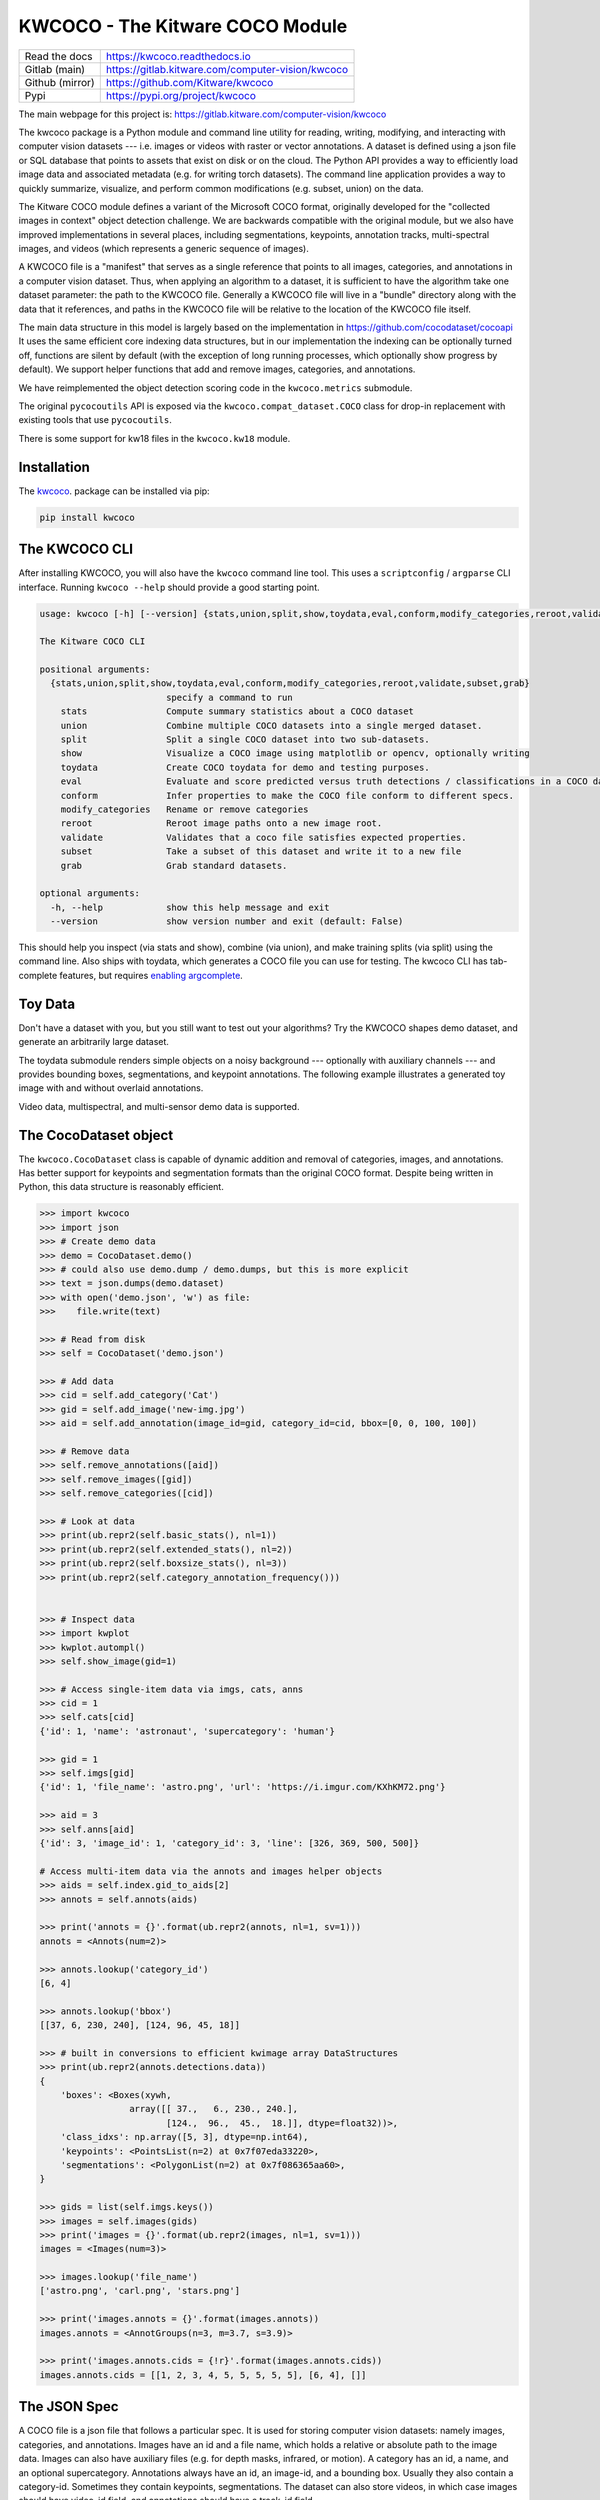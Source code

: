 KWCOCO - The Kitware COCO Module
================================

.. # TODO Get CI services running on gitlab 

|GitlabCIPipeline| |GitlabCICoverage| |Appveyor| |Pypi| |Downloads| |ReadTheDocs|

+------------------+------------------------------------------------------+
| Read the docs    | https://kwcoco.readthedocs.io                        |
+------------------+------------------------------------------------------+
| Gitlab (main)    | https://gitlab.kitware.com/computer-vision/kwcoco    |
+------------------+------------------------------------------------------+
| Github (mirror)  | https://github.com/Kitware/kwcoco                    |
+------------------+------------------------------------------------------+
| Pypi             | https://pypi.org/project/kwcoco                      |
+------------------+------------------------------------------------------+

The main webpage for this project is: https://gitlab.kitware.com/computer-vision/kwcoco

The kwcoco package is a Python module and command line utility for reading,
writing, modifying, and interacting with computer vision datasets --- i.e.
images or videos with raster or vector annotations. A dataset is defined using
a json file or SQL database that points to assets that exist on disk or on the
cloud. The Python API provides a way to efficiently load image data and
associated metadata (e.g. for writing torch datasets). The command line
application provides a way to quickly summarize, visualize, and perform common
modifications (e.g. subset, union) on the data.

The Kitware COCO module defines a variant of the Microsoft COCO format,
originally developed for the "collected images in context" object detection
challenge. We are backwards compatible with the original module, but we also
have improved implementations in several places, including segmentations,
keypoints, annotation tracks, multi-spectral images, and videos (which
represents a generic sequence of images).

A KWCOCO file is a "manifest" that serves as a single reference that points to
all images, categories, and annotations in a computer vision dataset. Thus,
when applying an algorithm to a dataset, it is sufficient to have the algorithm
take one dataset parameter: the path to the KWCOCO file.  Generally a KWCOCO
file will live in a "bundle" directory along with the data that it references,
and paths in the KWCOCO file will be relative to the location of the KWCOCO
file itself.

The main data structure in this model is largely based on the implementation in
https://github.com/cocodataset/cocoapi It uses the same efficient core indexing
data structures, but in our implementation the indexing can be optionally
turned off, functions are silent by default (with the exception of long running
processes, which optionally show progress by default). We support helper
functions that add and remove images, categories, and annotations. 

We have reimplemented the object detection scoring code in the ``kwcoco.metrics``
submodule.  

The original ``pycocoutils`` API is exposed via the ``kwcoco.compat_dataset.COCO``
class for drop-in replacement with existing tools that use ``pycocoutils``. 

There is some support for kw18 files in the ``kwcoco.kw18`` module.

Installation
------------

The `kwcoco <https://pypi.org/project/kwcoco/>`_.  package can be installed via pip:

.. code-block:: bash

    pip install kwcoco


The KWCOCO CLI
--------------

After installing KWCOCO, you will also have the ``kwcoco`` command line tool. 
This uses a ``scriptconfig`` / ``argparse`` CLI interface. Running ``kwcoco
--help`` should provide a good starting point.

.. code-block:: 

    usage: kwcoco [-h] [--version] {stats,union,split,show,toydata,eval,conform,modify_categories,reroot,validate,subset,grab} ...

    The Kitware COCO CLI

    positional arguments:
      {stats,union,split,show,toydata,eval,conform,modify_categories,reroot,validate,subset,grab}
                            specify a command to run
        stats               Compute summary statistics about a COCO dataset
        union               Combine multiple COCO datasets into a single merged dataset.
        split               Split a single COCO dataset into two sub-datasets.
        show                Visualize a COCO image using matplotlib or opencv, optionally writing
        toydata             Create COCO toydata for demo and testing purposes.
        eval                Evaluate and score predicted versus truth detections / classifications in a COCO dataset
        conform             Infer properties to make the COCO file conform to different specs.
        modify_categories   Rename or remove categories
        reroot              Reroot image paths onto a new image root.
        validate            Validates that a coco file satisfies expected properties.
        subset              Take a subset of this dataset and write it to a new file
        grab                Grab standard datasets.

    optional arguments:
      -h, --help            show this help message and exit
      --version             show version number and exit (default: False)


This should help you inspect (via stats and show), combine (via union), and
make training splits (via split) using the command line. Also ships with
toydata, which generates a COCO file you can use for testing. The kwcoco CLI
has tab-complete features, but requires 
`enabling argcomplete <docs/source/on_autocomplete.rst>`_.


Toy Data
--------

Don't have a dataset with you, but you still want to test out your algorithms?
Try the KWCOCO shapes demo dataset, and generate an arbitrarily large dataset.

The toydata submodule renders simple objects on a noisy background ---
optionally with auxiliary channels --- and provides bounding boxes,
segmentations, and keypoint annotations. The following example illustrates a
generated toy image with and without overlaid annotations. 


..  ..image:: https://i.imgur.com/2K17R2U.png

.. image:: https://i.imgur.com/Vk0zUH1.png
   :height: 100px
   :align: left


Video data, multispectral, and multi-sensor demo data is supported.


.. image:: https://i.imgur.com/LNBkckz.gif
   :height: 100px
   :align: left


The CocoDataset object
----------------------

The ``kwcoco.CocoDataset`` class is capable of dynamic addition and removal of
categories, images, and annotations. Has better support for keypoints and
segmentation formats than the original COCO format. Despite being written in
Python, this data structure is reasonably efficient.


.. code-block:: python

        >>> import kwcoco
        >>> import json
        >>> # Create demo data
        >>> demo = CocoDataset.demo()
        >>> # could also use demo.dump / demo.dumps, but this is more explicit
        >>> text = json.dumps(demo.dataset)
        >>> with open('demo.json', 'w') as file:
        >>>    file.write(text)

        >>> # Read from disk
        >>> self = CocoDataset('demo.json')

        >>> # Add data
        >>> cid = self.add_category('Cat')
        >>> gid = self.add_image('new-img.jpg')
        >>> aid = self.add_annotation(image_id=gid, category_id=cid, bbox=[0, 0, 100, 100])

        >>> # Remove data
        >>> self.remove_annotations([aid])
        >>> self.remove_images([gid])  
        >>> self.remove_categories([cid])

        >>> # Look at data
        >>> print(ub.repr2(self.basic_stats(), nl=1))
        >>> print(ub.repr2(self.extended_stats(), nl=2))
        >>> print(ub.repr2(self.boxsize_stats(), nl=3))
        >>> print(ub.repr2(self.category_annotation_frequency()))
        

        >>> # Inspect data
        >>> import kwplot
        >>> kwplot.autompl()
        >>> self.show_image(gid=1)

        >>> # Access single-item data via imgs, cats, anns
        >>> cid = 1
        >>> self.cats[cid]
        {'id': 1, 'name': 'astronaut', 'supercategory': 'human'}

        >>> gid = 1
        >>> self.imgs[gid]
        {'id': 1, 'file_name': 'astro.png', 'url': 'https://i.imgur.com/KXhKM72.png'}

        >>> aid = 3
        >>> self.anns[aid]
        {'id': 3, 'image_id': 1, 'category_id': 3, 'line': [326, 369, 500, 500]}

        # Access multi-item data via the annots and images helper objects
        >>> aids = self.index.gid_to_aids[2]
        >>> annots = self.annots(aids)

        >>> print('annots = {}'.format(ub.repr2(annots, nl=1, sv=1)))
        annots = <Annots(num=2)>

        >>> annots.lookup('category_id')
        [6, 4]

        >>> annots.lookup('bbox')
        [[37, 6, 230, 240], [124, 96, 45, 18]]

        >>> # built in conversions to efficient kwimage array DataStructures
        >>> print(ub.repr2(annots.detections.data))
        {
            'boxes': <Boxes(xywh,
                         array([[ 37.,   6., 230., 240.],
                                [124.,  96.,  45.,  18.]], dtype=float32))>,
            'class_idxs': np.array([5, 3], dtype=np.int64),
            'keypoints': <PointsList(n=2) at 0x7f07eda33220>,
            'segmentations': <PolygonList(n=2) at 0x7f086365aa60>,
        }
        
        >>> gids = list(self.imgs.keys())
        >>> images = self.images(gids)
        >>> print('images = {}'.format(ub.repr2(images, nl=1, sv=1)))
        images = <Images(num=3)>

        >>> images.lookup('file_name')
        ['astro.png', 'carl.png', 'stars.png']

        >>> print('images.annots = {}'.format(images.annots))
        images.annots = <AnnotGroups(n=3, m=3.7, s=3.9)>

        >>> print('images.annots.cids = {!r}'.format(images.annots.cids))
        images.annots.cids = [[1, 2, 3, 4, 5, 5, 5, 5, 5], [6, 4], []]


The JSON Spec
-------------

A COCO file is a json file that follows a particular spec. It is used for
storing computer vision datasets: namely images, categories, and annotations.
Images have an id and a file name, which holds a relative or absolute path to
the image data. Images can also have auxiliary files (e.g. for depth masks,
infrared, or motion). A category has an id, a name, and an optional
supercategory.  Annotations always have an id, an image-id, and a bounding box.
Usually they also contain a category-id. Sometimes they contain keypoints,
segmentations. The dataset can also store videos, in which case images should
have video_id field, and annotations should have a track_id field.

An implementation and extension of the original MS-COCO API [1]_.

Dataset Spec:

An informal description of the spec given in: `kwcoco/coco_schema_informal.rst <kwcoco/coco_schema_informal.rst>`_.

For a formal description of the spec see the  `kwcoco/coco_schema.json <kwcoco/coco_schema.json>`_.

For more information on the "warp" transforms see `warping_and_spaces <docs/source/concepts/warping_and_spaces.rst>`_. 


The CocoDatset API Grouped by Functinoality
-------------------------------------------

The following are grouped attribute/method names of a ``kwcoco.CocoDataset``.
See the in-code documentation for further details.

.. code-block:: python

    {
        'classmethod': [
            'coerce',
            'demo',
            'from_coco_paths',
            'from_data',
            'from_image_paths',
            'random',
        ],
        'slots': [
            'index',
            'hashid',
            'hashid_parts',
            'tag',
            'dataset',
            'bundle_dpath',
            'assets_dpath',
            'cache_dpath',
        ],
        'property': [
            'anns',
            'cats',
            'cid_to_aids',
            'data_fpath',
            'data_root',
            'fpath',
            'gid_to_aids',
            'img_root',
            'imgs',
            'n_annots',
            'n_cats',
            'n_images',
            'n_videos',
            'name_to_cat',
        ],
        'method(via MixinCocoAddRemove)': [
            'add_annotation',
            'add_annotations',
            'add_category',
            'add_image',
            'add_images',
            'add_video',
            'clear_annotations',
            'clear_images',
            'ensure_category',
            'ensure_image',
            'remove_annotation',
            'remove_annotation_keypoints',
            'remove_annotations',
            'remove_categories',
            'remove_images',
            'remove_keypoint_categories',
            'remove_videos',
            'set_annotation_category',
        ],
        'method(via MixinCocoObjects)': [
            'annots',
            'categories',
            'images',
            'videos',
        ],
        'method(via MixinCocoStats)': [
            'basic_stats',
            'boxsize_stats',
            'category_annotation_frequency',
            'category_annotation_type_frequency',
            'conform',
            'extended_stats',
            'find_representative_images',
            'keypoint_annotation_frequency',
            'stats',
            'validate',
        ],
        'method(via MixinCocoAccessors)': [
            'category_graph',
            'delayed_load',
            'get_auxiliary_fpath',
            'get_image_fpath',
            'keypoint_categories',
            'load_annot_sample',
            'load_image',
            'object_categories',
        ],
        'method(via CocoDataset)': [
            'copy',
            'dump',
            'dumps',
            'subset',
            'union',
            'view_sql',
        ],
        'method(via MixinCocoExtras)': [
            'corrupted_images',
            'missing_images',
            'rename_categories',
            'reroot',
        ],
        'method(via MixinCocoDraw)': [
            'draw_image',
            'imread',
            'show_image',
        ],
    }


Converting your RGB data to KWCOCO
----------------------------------

Assuming you have programmatic access to your dataset you can easily convert to
a coco file using process similar to the following code:

.. code-block:: python

    # ASSUME INPUTS 
    # my_classes: a list of category names
    # my_annots: a list of annotation objects with bounding boxes, images, and categories
    # my_images: a list of image files.

    my_images = [
        'image1.png',
        'image2.png',
        'image3.png',
    ]

    my_classes = [
        'spam', 'eggs', 'ham', 'jam'
    ]

    my_annots = [
        {'image': 'image1.png', 'box': {'tl_x':  2, 'tl_y':  3, 'br_x':  5, 'br_y':  7}, 'category': 'spam'},
        {'image': 'image1.png', 'box': {'tl_x': 11, 'tl_y': 13, 'br_x': 17, 'br_y': 19}, 'category': 'spam'},
        {'image': 'image3.png', 'box': {'tl_x': 23, 'tl_y': 29, 'br_x': 31, 'br_y': 37}, 'category': 'eggs'},
        {'image': 'image3.png', 'box': {'tl_x': 41, 'tl_y': 43, 'br_x': 47, 'br_y': 53}, 'category': 'spam'},
        {'image': 'image3.png', 'box': {'tl_x': 59, 'tl_y': 61, 'br_x': 67, 'br_y': 71}, 'category': 'jam'},
        {'image': 'image3.png', 'box': {'tl_x': 73, 'tl_y': 79, 'br_x': 83, 'br_y': 89}, 'category': 'spam'},
    ]

    # The above is just an example input, it is left as an exercise for the
    # reader to translate that to your own dataset.

    import kwcoco
    import kwimage

    # A kwcoco.CocoDataset is simply an object that manages an underlying
    # `dataset` json object. It contains methods to dynamically, add, remove,
    # and modify these data structures, efficient lookup tables, and many more
    # conveniences when working and playing with vision datasets.
    my_dset = kwcoco.CocoDataset()

    for catname in my_classes:
        my_dset.add_category(name=catname)

    for image_path in my_images:
        my_dset.add_image(file_name=image_path)

    for annot in my_annots:
        # The index property provides fast lookups into the json data structure
        cat = my_dset.index.name_to_cat[annot['category']]
        img = my_dset.index.file_name_to_img[annot['image']]
        # One quirk of the coco format is you need to be aware that
        # boxes are in <top-left-x, top-left-y, width-w, height-h> format.
        box = annot['box']
        # Use kwimage.Boxes to preform quick, reliable, and readable
        # conversions between common bounding box formats.
        tlbr = [box['tl_x'], box['tl_y'], box['br_x'], box['br_y']]
        xywh = kwimage.Boxes([tlbr], 'tlbr').toformat('xywh').data[0].tolist()
        my_dset.add_annotation(bbox=xywh, image_id=img['id'], category_id=cat['id'])

    # Dump the underlying json `dataset` object to a file
    my_dset.fpath = 'my-converted-dataset.mscoco.json'
    my_dset.dump(my_dset.fpath, newlines=True)

    # Dump the underlying json `dataset` object to a string
    print(my_dset.dumps(newlines=True))


KWCOCO Spaces
-------------

There are 3 spaces that a user of kwcoco may need to be concerned with
depending on their dataset: (1) video space, (2) image space, and (3)
asset/auxiliary space.

Videos can contain multiple images, images can contain multiple asset/auxiliary
items, and kwcoco needs to know about any transformation that relates between
different levels in this heirarchy.

1. Video space - In a sequence of images, each individual image might be at a
   different resolution, or misaligned with other images in the sequence.
   This space is only important when working with images in "video" sequences.

2. Image space - If an image contains multiple auxiliary / asset items, this is
   the space that they are all re sampled to at the "image level". Note all
   annotations on images should always be given in image space by convention.

1. Auxiliary / Asset Space - This is the native space/resolution of the raster
   image data that lives on disk that KWCOCO points to. When an image consists of
   only a single asset. This space is only important when an image contains
   multiple files at different resolutions.


When an item is registered in a space. (i.e. you register a video, image, or
auxiliary/asset item), kwcoco will benefit from knowing (1) the width/height of
the object in it's own space, and any transformation from that object to it's
parent space --- i.e. an auxiliary/asset item needs to know how to be
transformed into image space, and an image needs to know how to be transformed
into video space (if applicable). This warping can be as simple as a scale
factor or as complex as a full homography matrix (and we may generalize beyond
this), and is specified via the `TransformSpec`. When this transform is
unspecified it is assumed to be the identity transform, so for pre-aligned
datasets, the user does not need to worry about the differentiation between
spaces and simply work in "image space".


Converting your Multispectral Multiresolution Data to KWCOCO
------------------------------------------------------------

KWCOCO has the ability to work with multispectral images. More generally, a
KWCOCO image can contain any number of "raster assets". The motivating use case
is multispectral imagery, but this also incorporates more general use cases
where rasters can represent metadata from a depth sensor, or stereo images,
etc.

Put plainly, a KWCOCO image can consist of multiple image files, and each of
those image file can have any number of channels. Furthermore, these image
files do not need to have the same resolution. However, the channels
within a single image currently must be unique.

Because images can be in different resolutions, we need to bring up the topic
of "KWCOCO spaces". For full info on this, see the discussion on "KWCOCO
spaces", but briefly, there are 3 spaces that a user of kwcoco needs to be
concerned with: (1) video space, (2) image space, and (3) asset/auxiliary
space, and KWCOCO will want to know how. 

As a simple example, lets assume you have a dataset containing sequences of RGB
images, corresponding infrared images, depth estimations, and optical flow
estimations. The infrared images are stored in half-resolution of the RGB
images, but the depth and flow data is at the same resolution as the RGB data.
The RGB images have 3 channels the flow images have 2 channels, and depth and
ir have 1 channel.


If our images on disk look like:


.. code-block:: 

    - video1/vid1_frame1_rgb.tif
    - video1/vid1_frame1_ir.tif
    - video1/vid1_frame1_depth.tif
    - video1/vid1_frame1_flow.tif
    - video1/vid1_frame2_rgb.tif
    - video1/vid1_frame2_ir.tif
    - video1/vid1_frame2_depth.tif
    - video1/vid1_frame2_flow.tif
    - video1/vid1_frame3_rgb.tif
    - video1/vid1_frame3_ir.tif
    - video1/vid1_frame3_depth.tif
    - video1/vid1_frame3_flow.tif


We can add them to a custom kwcoco file using the following code.

First, lets's actually make dummy data for those images on disk.

.. code-block:: python

   import numpy as np
   import kwimage
   import ubelt as ub
   num_frames = 3
   num_videos = 1
   width, height = 64, 64

   bundle_dpath = ub.Path('demo_bundle').ensuredir()
   for vidid in range(1, num_videos + 1):
       vid_dpath = (bundle_dpath / f'video{vidid}').ensuredir()
       for frame_num in range(1, num_frames + 1):
           kwimage.imwrite(vid_dpath / f'vid{vidid}_frame{frame_num}_rgb.tif', np.random.rand(height, width, 3))
           kwimage.imwrite(vid_dpath / f'vid{vidid}_frame{frame_num}_ir.tif', np.random.rand(height // 2, width // 2))
           kwimage.imwrite(vid_dpath / f'vid{vidid}_frame{frame_num}_depth.tif', np.random.rand(height, width, 1))
           kwimage.imwrite(vid_dpath / f'vid{vidid}_frame{frame_num}_flow.tif', np.random.rand(height, width, 2))


Now lets create a kwcoco dataset to register them. We use the channel spec to denote what the channels are.

.. code-block:: python

    import ubelt as ub
    import os
    bundle_dpath = ub.Path('demo_bundle')

    import kwcoco
    import kwimage
    dset = kwcoco.CocoDataset()
    dset.fpath = bundle_dpath / 'data.kwcoco.json'

    # We will define a map from our suffix codes in the filename to
    # kwcoco channel specs that indicate the number of channels
    channel_spec_mapping = {
       'rgb': 'red|green|blue',  # rgb is 3 channels
       'flow': 'fx|fy',  # flow is 2 channels
       'ir': 'ir',
       'depth': 'depth',
    }

    for video_dpath in bundle_dpath.glob('video*'):
       # Add a video and give it a name.
       vidid = dset.add_video(name=video_dpath.name)

       # Parse out information that we need from the filenames. 
       # Lots of different ways to do this depending on the use case.
       assets = []
       for fpath in video_dpath.glob('*.tif'):
           _, frame_part, chan_part = fpath.stem.split('_')
           frame_index = int(frame_part[5:])
           assets.append({
               'frame_num': frame_index,
               'channels': channel_spec_mapping[chan_part],
               'fpath': fpath,
           })

       # Group all data from the same frame together.
       frame_to_group = ub.group_items(assets, lambda x: x['frame_num'])
       for frame_index, group in frame_to_group.items():
           # Let us lookup data by channels
           chan_to_item = {item['channels']: item for item in group}
           # Grab the RGB data as it will be our "primary" asset
           rgbdata = chan_to_item['red|green|blue']

           # Use the prefix for the image name
           name = rgbdata['fpath'].stem.split('_rgb')[0]

           height, width = kwimage.load_image_shape(rgbdata['fpath'])[0:2]

           # First add the base image. We will add this image as
           # without a file_name because all of its data will be stored 
           # in its auxiliary list. We will assume all images in the
           # video are aligned, so we set `warp_img_to_vid` to be the
           # identity matrix.
           gid = dset.add_image(
               name=name, width=width, height=height,
               warp_img_to_vid=kwimage.Affine.eye().concise())

           # We could have constructed the auxiliary item dictionaries
           # explicitly and added them in the previous step, but we 
           # will use the CocoImage api to do this instead.
           coco_img = dset.coco_image(gid)

           for item in group:
               fpath = item['fpath']
               height, width = kwimage.load_image_shape(fpath)[0:2]
               file_name = os.fspath(fpath.relative_to(bundle_dpath))
               coco_img.add_auxiliary_item(
                   file_name=file_name, channels=item['channels'], width=width,
                   height=height)

    # We can always double check we did not make errors using kwcoco validate
    dset.validate()


Now we have a multispectral multi-resolution dataset. You can load specific
subsets of channels (in specific subregions is your data is stored in the COG
or a RAW format) using the delayed load interface.

.. code-block:: python


    # Get a coco image.
    gid = 1
    coco_img = dset.coco_image(gid)

    # Tell delayed load what channels we want. We can 
    # also specify which "space" we want to load it in.
    # Note: that when specifying channels from multiple asset items
    # it is not possible to sample in the the auxiliary / asset space 
    # so only image and video are allowed there.
    delayed_img = coco_img.imdelay('fx|depth|red', space='image')

    # We finalize the data to load it
    imdata = delayed_img.finalize()

    # We can show it if we want, but it's just random data.
    import kwplot
    kwplot.autompl()
    kwplot.imshow(imdata)


Somewhat more interesting is to use the KWCOCO demodata. We can see here that
videos can contain multiple images at different resolutions and each image can
contain different number of channels.

.. code-block:: python

    import kwcoco
    import kwarray
    import kwimage
    dset = kwcoco.CocoDataset.demo('vidshapes8-msi-multisensor')

    gid = 1
    coco_img = dset.coco_image(gid)

    # Randomly select 3 channels to use
    avail_channels = coco_img.channels.fuse().as_list()
    channels = '|'.join(kwarray.shuffle(avail_channels)[0:3])
    print('channels = {!r}'.format(channels))

    delayed_img = coco_img.imdelay(channels, space='video')

    imdata = delayed_img.finalize()

    # Depending on the sensor intensity might be out of standard ranges,
    # we can use kwimage to robustly normalize for this. This lets
    # us visualize data with false color.
    canvas = kwimage.normalize_intensity(imdata, axis=2)
    canvas = np.ascontiguousarray(canvas)

    # We can draw the annotations on the image, but be cognizant of the spaces.
    # Annotations are always in "image" space, so if we loaded in "video" space
    # then we need to warp to that.
    imgspace_dets = dset.annots(gid=gid).detections
    vidspace_dets = imgspace_dets.warp(coco_img.warp_vid_from_img)

    canvas = vidspace_dets.draw_on(canvas)

    import kwplot
    kwplot.autompl()
    kwplot.imshow(canvas)


The result of the above code is (note the data is random, so it may differ on your machine):

.. image:: https://i.imgur.com/hrFFwII.png
   :height: 100px
   :align: left


Key notes to takeaway:

* KWCOCO can register many assets at different resolutions, register groups depicting the same scene at a particular time into an "image", and then groups of images can be grouped into "videos".

* Annotations are always specified in image space

* Channel code within a single image should never be duplicated.


The KWCOCO Channel Specification
--------------------------------

To summarize ``kwcoco.ChannelSpec`` and ``kwcoco.FusedChannelSpec`` represent a
set of channels or bands in an image.  A FusedChannelSpec could be as simple as
``red|green|blue``, or more complex like: ``red|green|blue|nir|swir16|swir22``
and a ChannelSpec can be a collection of one or more FusedChannelSpecs
separated by a comma.


The home of the channel specification has moved to 
`delayed_image <https://gitlab.kitware.com/computer-vision/delayed_image>`_.
See the `delayed image channel spec docs <https://delayed-image.readthedocs.io/en/latest/delayed_image.channel_spec.html#>`_ for more details.


Related Work
------------

There are several other COCO libraries available:

* https://pypi.org/project/coco-lib/
* https://github.com/cocodataset/cocoapi
* https://pypi.org/project/fast-coco-eval/
* https://pypi.org/project/coco-assistant/
* https://pypi.org/project/cocorepr/

Tools that work with COCO files:

* https://voxel51.com/docs/fiftyone/



.. [1] http://cocodataset.org/#format-data

.. [2] https://github.com/nightrome/cocostuffapi/blob/master/PythonAPI/pycocotools/mask.py
      

.. |Pypi| image:: https://img.shields.io/pypi/v/kwcoco.svg
   :target: https://pypi.python.org/pypi/kwcoco

.. |Downloads| image:: https://img.shields.io/pypi/dm/kwcoco.svg
   :target: https://pypistats.org/packages/kwcoco

.. |ReadTheDocs| image:: https://readthedocs.org/projects/kwcoco/badge/?version=release
    :target: https://kwcoco.readthedocs.io/en/release/

.. # See: https://ci.appveyor.com/project/jon.crall/kwcoco/settings/badges
.. |Appveyor| image:: https://ci.appveyor.com/api/projects/status/py3s2d6tyfjc8lm3/branch/master?svg=true
   :target: https://ci.appveyor.com/project/jon.crall/kwcoco/branch/master

.. |GitlabCIPipeline| image:: https://gitlab.kitware.com/computer-vision/kwcoco/badges/master/pipeline.svg
   :target: https://gitlab.kitware.com/computer-vision/kwcoco/-/jobs

.. |GitlabCICoverage| image:: https://gitlab.kitware.com/computer-vision/kwcoco/badges/master/coverage.svg
    :target: https://gitlab.kitware.com/computer-vision/kwcoco/commits/master
